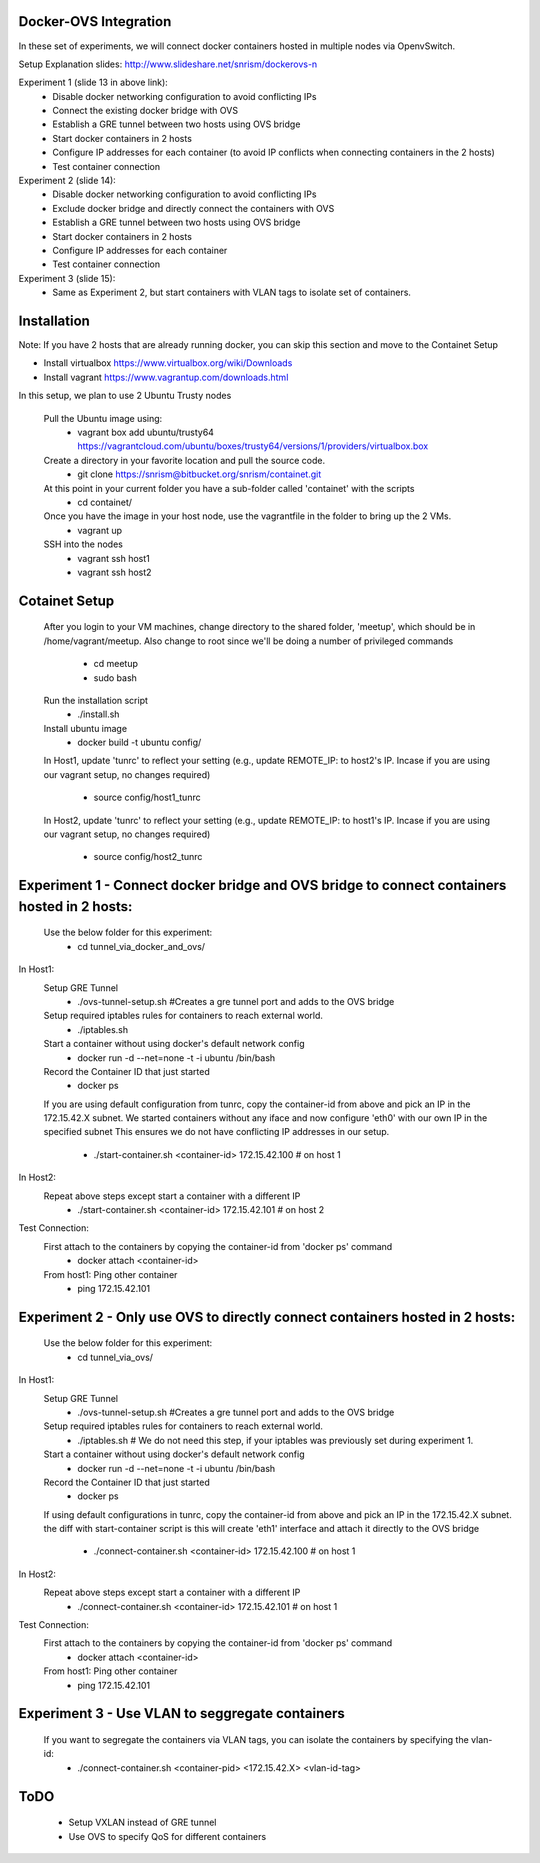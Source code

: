 Docker-OVS Integration
==========

In these set of experiments, we will connect docker containers hosted in multiple nodes via 
OpenvSwitch. 

Setup Explanation slides: http://www.slideshare.net/snrism/dockerovs-n

Experiment 1 (slide 13 in above link): 
    - Disable docker networking configuration to avoid conflicting IPs
    - Connect the existing docker bridge with OVS 
    - Establish a GRE tunnel between two hosts using OVS bridge
    - Start docker containers in 2 hosts
    - Configure IP addresses for each container (to avoid IP conflicts when connecting containers in the 2 hosts)
    - Test container connection
              
Experiment 2 (slide 14): 
    - Disable docker networking configuration to avoid conflicting IPs
    - Exclude docker bridge and directly connect the containers with OVS 
    - Establish a GRE tunnel between two hosts using OVS bridge
    - Start docker containers in 2 hosts
    - Configure IP addresses for each container
    - Test container connection
              
Experiment 3 (slide 15): 
    - Same as Experiment 2, but start containers with VLAN tags to isolate set of containers.     

Installation
===========
Note: If you have 2 hosts that are already running docker, you can skip this section and 
move to the Containet Setup

- Install virtualbox https://www.virtualbox.org/wiki/Downloads
- Install vagrant https://www.vagrantup.com/downloads.html

In this setup, we plan to use 2 Ubuntu Trusty nodes

    Pull the Ubuntu image using:
        - vagrant box add ubuntu/trusty64 https://vagrantcloud.com/ubuntu/boxes/trusty64/versions/1/providers/virtualbox.box    
    
    Create a directory in your favorite location and pull the source code.
        - git clone https://snrism@bitbucket.org/snrism/containet.git
    
    At this point in your current folder you have a sub-folder called 'containet' with the scripts
        - cd containet/
    
    Once you have the image in your host node, use the vagrantfile in the folder to bring up the 2 VMs.
        - vagrant up
    
    SSH into the nodes
        - vagrant ssh host1
        - vagrant ssh host2

Cotainet Setup
=======

    After you login to your VM machines, change directory to the shared folder, 'meetup', 
    which should be in /home/vagrant/meetup. Also change to root since we'll be 
    doing a number of privileged commands 
        - cd  meetup
        - sudo bash
    Run the installation script
        - ./install.sh
    Install ubuntu image
        - docker build -t ubuntu config/
    In Host1, update 'tunrc' to reflect your setting (e.g., update REMOTE_IP: to host2's IP.
    Incase if you are using our vagrant setup, no changes required)
        - source config/host1_tunrc
    In Host2, update 'tunrc' to reflect your setting (e.g., update REMOTE_IP: to host1's IP.
    Incase if you are using our vagrant setup, no changes required)
        - source config/host2_tunrc


Experiment 1 - Connect docker bridge and OVS bridge to connect containers hosted in 2 hosts:
=======
    Use the below folder for this experiment:
        - cd tunnel_via_docker_and_ovs/

In Host1:
    Setup GRE Tunnel
        - ./ovs-tunnel-setup.sh #Creates a gre tunnel port and adds to the OVS bridge

    Setup required iptables rules for containers to reach external world.
        - ./iptables.sh

    Start a container without using docker's default network config
        - docker run -d --net=none -t -i ubuntu /bin/bash

    Record the Container ID that just started
        - docker ps

    If you are using default configuration from tunrc, copy the container-id from above and pick an IP in the 172.15.42.X subnet.
    We started containers without any iface and now configure 'eth0' with our own IP in the specified subnet
    This ensures we do not have conflicting IP addresses in our setup.
        - ./start-container.sh <container-id> 172.15.42.100 # on host 1
        
In Host2:
    Repeat above steps except start a container with a different IP
        - ./start-container.sh <container-id> 172.15.42.101 # on host 2
        
Test Connection: 
    First attach to the containers by copying the container-id from 'docker ps' command
        - docker attach <container-id>

    From host1: Ping other container
        - ping 172.15.42.101 


Experiment 2 - Only use OVS to directly connect containers hosted in 2 hosts:
=======
    Use the below folder for this experiment:
        - cd tunnel_via_ovs/

In Host1:
    Setup GRE Tunnel
        - ./ovs-tunnel-setup.sh #Creates a gre tunnel port and adds to the OVS bridge

    Setup required iptables rules for containers to reach external world.
        - ./iptables.sh # We do not need this step, if your iptables was previously set during experiment 1.

    Start a container without using docker's default network config
        - docker run -d --net=none -t -i ubuntu /bin/bash

    Record the Container ID that just started
        - docker ps

    If using default configurations in tunrc, copy the container-id from above and pick an IP in the 172.15.42.X subnet.
    the diff with start-container script is this will create 'eth1' interface and attach it directly to the OVS bridge
        - ./connect-container.sh <container-id> 172.15.42.100 # on host 1

In Host2:
    Repeat above steps except start a container with a different IP
        - ./connect-container.sh <container-id> 172.15.42.101 # on host 1
        
Test Connection: 
    First attach to the containers by copying the container-id from 'docker ps' command
        - docker attach <container-id>

    From host1: Ping other container
        - ping 172.15.42.101 


Experiment 3 - Use VLAN to seggregate containers 
=======
    If you want to segregate the containers via VLAN tags, you can isolate the containers by specifying the vlan-id: 
        - ./connect-container.sh <container-pid> <172.15.42.X> <vlan-id-tag>

ToDO
=====
    - Setup VXLAN instead of GRE tunnel
    - Use OVS to specify QoS for different containers